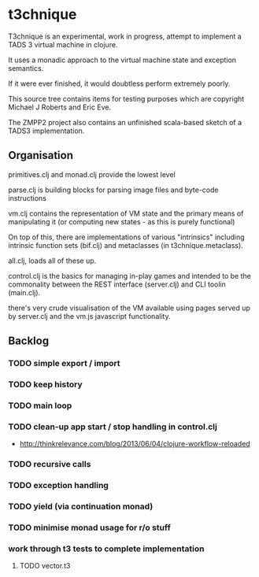 * t3chnique

T3chnique is an experimental, work in progress, attempt to implement a
TADS 3 virtual machine in clojure.

It uses a monadic approach to the virtual machine state and exception
semantics.

If it were ever finished, it would doubtless perform extremely poorly.

This source tree contains items for testing purposes which are
copyright Michael J Roberts and Eric Eve.

The ZMPP2 project also contains an unfinished scala-based sketch of a
TADS3 implementation.

** Organisation

primitives.clj and monad.clj provide the lowest level

parse.clj is building blocks for parsing image files and byte-code
instructions

vm.clj contains the representation of VM state and the primary means
of manipulating it (or computing new states - as this is purely
functional)

On top of this, there are implementations of various "intrinsics"
including intrinsic function sets (bif.clj) and metaclasses (in
t3chnique.metaclass).

all.clj, loads all of these up.

control.clj is the basics for managing in-play games and intended to
be the commonality between the REST interface (server.clj) and CLI
toolin (main.clj).

there's very crude visualisation of the VM available using pages
served up by server.clj and the vm.js javascript functionality.

** Backlog

*** TODO simple export / import
*** TODO keep history
*** TODO main loop
*** TODO clean-up app start / stop handling in control.clj
    - http://thinkrelevance.com/blog/2013/06/04/clojure-workflow-reloaded
*** TODO recursive calls
*** TODO exception handling
*** TODO yield (via continuation monad)
*** TODO minimise monad usage for r/o stuff
*** work through t3 tests to complete implementation 
**** TODO vector.t3
